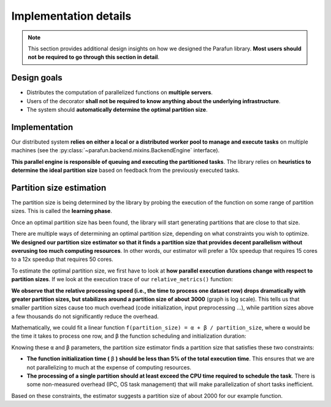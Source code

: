 Implementation details
======================

.. note::

    This section provides additional design insights on how we designed the Parafun library. **Most users should not be
    required to go through this section in detail**.


Design goals
------------

* Distributes the computation of parallelized functions on **multiple servers**.
* Users of the decorator **shall not be required to know anything about the underlying infrastructure**.
* The system should **automatically determine the optimal partition size**.


Implementation
--------------

Our distributed system **relies on either a local or a distributed worker pool to manage and execute tasks** on multiple
machines (see the :py:class:`~parafun.backend.mixins.BackendEngine` interface).

**This parallel engine is responsible of queuing and executing the partitioned tasks**. The library relies on
**heuristics to determine the ideal partition size** based on feedback from the previously executed tasks.


Partition size estimation
-------------------------

The partition size is being determined by the library by probing the execution of the function on some range of
partition sizes. This is called the **learning phase**.

Once an optimal partition size has been found, the library will start generating partitions that are close to that size.

There are multiple ways of determining an optimal partition size, depending on what constraints you wish to optimize.
**We designed our partition size estimator so that it finds a partition size that provides decent parallelism without
overusing too much computing resources**. In other words, our estimator will prefer a 10x speedup that requires 15 cores
to a 12x speedup that requires 50 cores.

To estimate the optimal partition size, we first have to look at **how parallel execution durations change with respect
to partition sizes**. If we look at the execution trace of our ``relative_metrics()`` function:


.. image:: images/partition_size_estimator_graph_1.png


**We observe that the relative processing speed (i.e., the time to process one dataset row) drops dramatically with
greater partition sizes, but stabilizes around a partition size of about 3000** (graph is log scale). This tells us that
smaller partition sizes cause too much overhead (code initialization, input preprocessing ...), while partition sizes
above a few thousands do not significantly reduce the overhead.

Mathematically, we could fit a linear function ``f(partition_size) = α + β / partition_size``, where ``α`` would be the
time it takes to process one row, and ``β`` the function scheduling and initialization duration:


.. image:: images/partition_size_estimator_graph_2.png


Knowing these ``α`` and ``β`` parameters, the partition size estimator finds a partition size that satisfies these two
constraints:

* **The function initialization time (** ``β`` **) should be less than 5% of the total execution time**. This ensures
  that we are not parallelizing to much at the expense of computing resources.

* **The processing of a single partition should at least exceed the CPU time required to schedule the task**. There is
  some non-measured overhead (IPC, OS task management) that will make parallelization of short tasks inefficient.

Based on these constraints, the estimator suggests a partition size of about 2000 for our example function.
